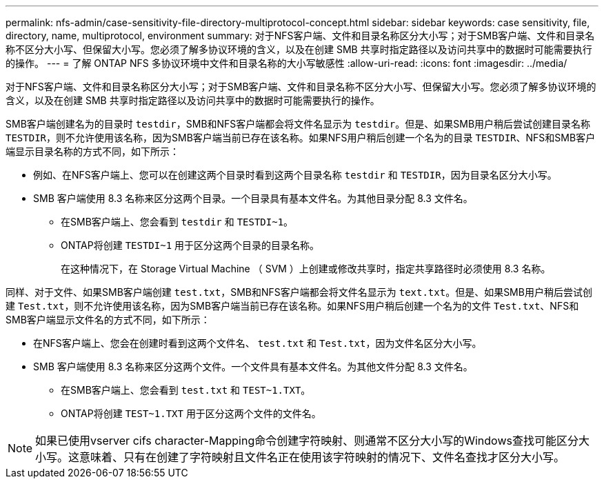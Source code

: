 ---
permalink: nfs-admin/case-sensitivity-file-directory-multiprotocol-concept.html 
sidebar: sidebar 
keywords: case sensitivity, file, directory, name, multiprotocol, environment 
summary: 对于NFS客户端、文件和目录名称区分大小写；对于SMB客户端、文件和目录名称不区分大小写、但保留大小写。您必须了解多协议环境的含义，以及在创建 SMB 共享时指定路径以及访问共享中的数据时可能需要执行的操作。 
---
= 了解 ONTAP NFS 多协议环境中文件和目录名称的大小写敏感性
:allow-uri-read: 
:icons: font
:imagesdir: ../media/


[role="lead"]
对于NFS客户端、文件和目录名称区分大小写；对于SMB客户端、文件和目录名称不区分大小写、但保留大小写。您必须了解多协议环境的含义，以及在创建 SMB 共享时指定路径以及访问共享中的数据时可能需要执行的操作。

SMB客户端创建名为的目录时 `testdir`，SMB和NFS客户端都会将文件名显示为 `testdir`。但是、如果SMB用户稍后尝试创建目录名称 `TESTDIR`，则不允许使用该名称，因为SMB客户端当前已存在该名称。如果NFS用户稍后创建一个名为的目录 `TESTDIR`、NFS和SMB客户端显示目录名称的方式不同，如下所示：

* 例如、在NFS客户端上、您可以在创建这两个目录时看到这两个目录名称 `testdir` 和 `TESTDIR`，因为目录名区分大小写。
* SMB 客户端使用 8.3 名称来区分这两个目录。一个目录具有基本文件名。为其他目录分配 8.3 文件名。
+
** 在SMB客户端上、您会看到 `testdir` 和 `TESTDI~1`。
** ONTAP将创建 `TESTDI~1` 用于区分这两个目录的目录名称。
+
在这种情况下，在 Storage Virtual Machine （ SVM ）上创建或修改共享时，指定共享路径时必须使用 8.3 名称。





同样、对于文件、如果SMB客户端创建 `test.txt`，SMB和NFS客户端都会将文件名显示为 `text.txt`。但是、如果SMB用户稍后尝试创建 `Test.txt`，则不允许使用该名称，因为SMB客户端当前已存在该名称。如果NFS用户稍后创建一个名为的文件 `Test.txt`、NFS和SMB客户端显示文件名的方式不同，如下所示：

* 在NFS客户端上、您会在创建时看到这两个文件名、 `test.txt` 和 `Test.txt`，因为文件名区分大小写。
* SMB 客户端使用 8.3 名称来区分这两个文件。一个文件具有基本文件名。为其他文件分配 8.3 文件名。
+
** 在SMB客户端上、您会看到 `test.txt` 和 `TEST~1.TXT`。
** ONTAP将创建 `TEST~1.TXT` 用于区分这两个文件的文件名。




[NOTE]
====
如果已使用vserver cifs character-Mapping命令创建字符映射、则通常不区分大小写的Windows查找可能区分大小写。这意味着、只有在创建了字符映射且文件名正在使用该字符映射的情况下、文件名查找才区分大小写。

====